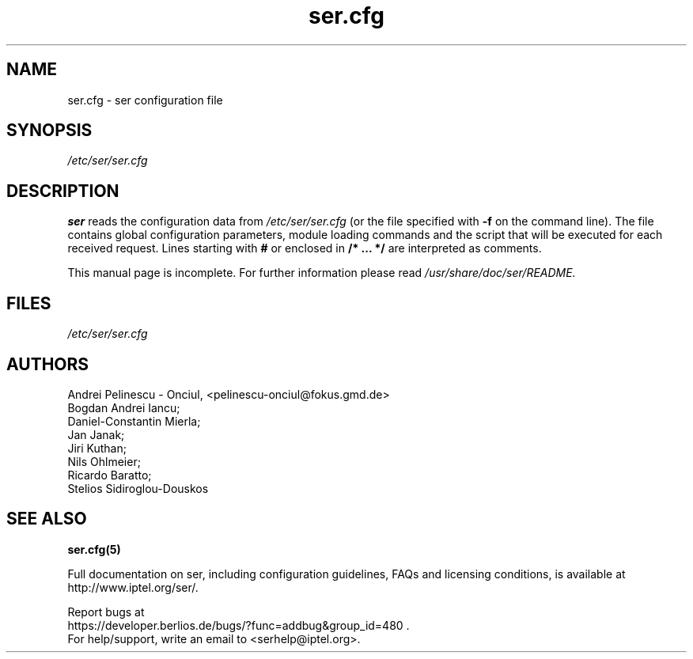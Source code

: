 .\" $Id: ser.cfg.5,v 1.4 2002/09/20 16:19:02 andrei Exp $
.TH ser.cfg 5 15.07.2002 ser "Sip Express Router" 
.\" Process with
.\" groff -man -Tascii ser.cfg.5 
.\"
.SH NAME
ser.cfg \- ser configuration file
.SH SYNOPSIS
.I /etc/ser/ser.cfg
.SH DESCRIPTION
.B ser
reads the configuration data from
.I /etc/ser/ser.cfg
(or the file specified with
.B \-f
on the command line).
The file contains global configuration parameters, module loading commands and the script that will be executed for each received request. Lines starting with
.B #
or enclosed in
.B /* ... */
are interpreted as comments.
.PP
This manual page is incomplete. For further information please read
.I /usr/share/doc/ser/README.

.SH FILES
.bL
.I /etc/ser/ser.cfg
.br

.SH AUTHORS
Andrei Pelinescu - Onciul, <pelinescu-onciul@fokus.gmd.de>
.br
Bogdan Andrei Iancu;
.br
Daniel-Constantin Mierla;
.br 
Jan Janak;
.br
Jiri Kuthan;
.br
Nils Ohlmeier;
.br
Ricardo Baratto;
.br
Stelios Sidiroglou-Douskos

.SH SEE ALSO
.BR ser.cfg(5)
.PP
Full documentation on ser, including configuration guidelines, FAQs and
licensing conditions, is available at
http://www.iptel.org/ser/.
.PP
Report bugs at
.nf
https://developer.berlios.de/bugs/?func=addbug&group_id=480 .
For help/support, write an email to <serhelp@iptel.org>.

